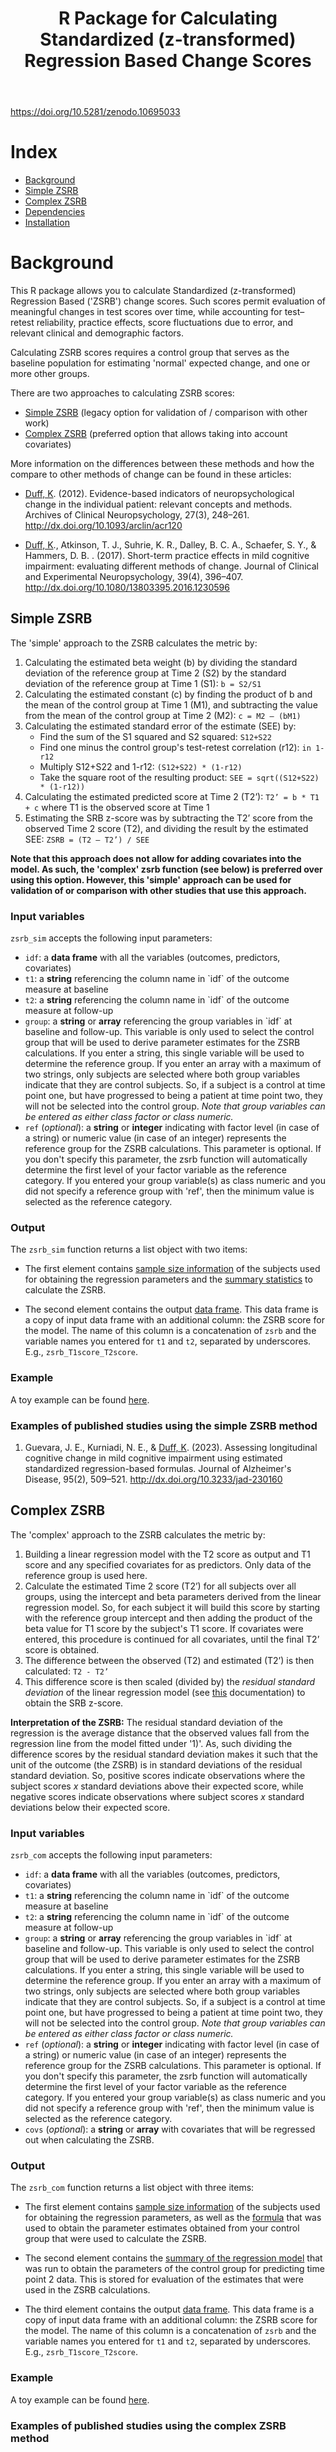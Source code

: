 #+TITLE: R Package for Calculating Standardized (z-transformed) Regression Based Change Scores

#+attr_html: :width 400px
[[https://zenodo.org/badge/DOI/10.5281/zenodo.10695033.svg][https://doi.org/10.5281/zenodo.10695033]]

* Index
- [[#background][Background]]
- [[#Simple-ZSRB][Simple ZSRB]]
- [[#Complex-ZSRB][Complex ZSRB]]
- [[#Dependencies][Dependencies]]
- [[#Installation][Installation]]

* Background
This R package allows you to calculate Standardized (z-transformed) Regression Based ('ZSRB') change scores. Such scores permit evaluation of meaningful changes in test scores over time, while accounting for test–retest reliability, practice effects, score fluctuations due to error, and relevant clinical and demographic factors.

Calculating ZSRB scores requires a control group that serves as the baseline population for estimating 'normal' expected change, and one or more other groups.

There are two approaches to calculating ZSRB scores:
- [[#Simple-ZSRB][Simple ZSRB]] (legacy option for validation of / comparison with other work)
- [[#Complex-ZSRB][Complex ZSRB]] (preferred option that allows taking into account covariates)

More information on the differences between these methods and how the compare to other methods of change can be found in these articles:
- [[https://orcid.org/0000-0002-9336-2400][Duff, K]]. (2012). Evidence-based indicators of neuropsychological change in the individual patient: relevant concepts and methods. Archives of Clinical Neuropsychology, 27(3), 248–261. http://dx.doi.org/10.1093/arclin/acr120

- [[https://orcid.org/0000-0002-9336-2400][Duff, K]]., Atkinson, T. J., Suhrie, K. R., Dalley, B. C. A., Schaefer, S. Y., & Hammers, D. B. . (2017). Short-term practice effects in mild cognitive impairment: evaluating different methods of change. Journal of Clinical and Experimental Neuropsychology, 39(4), 396–407. http://dx.doi.org/10.1080/13803395.2016.1230596

** Simple ZSRB
The 'simple' approach to the ZSRB calculates the metric by:
1) Calculating the estimated beta weight (b) by dividing the standard deviation of the reference group at Time 2 (S2) by the standard deviation of the reference group at Time 1 (S1): =b = S2/S1=
2) Calculating the estimated constant (c) by finding the product of b and the mean of the control group at Time 1 (M1), and subtracting the value from the mean of the control group at Time 2 (M2): =c = M2 – (bM1)=
3) Calculating the estimated standard error of the estimate (SEE) by:
   - Find the sum of the S1 squared and S2 squared: =S12+S22=
   - Find one minus the control group's test-retest correlation (r12): =in 1-r12=
   - Multiply S12+S22 and 1-r12: =(S12+S22) * (1-r12)=
   - Take the square root of the resulting product: =SEE = sqrt((S12+S22) * (1-r12))=
4) Calculating the estimated predicted score at Time 2 (T2’): =T2’ = b * T1 + c= where T1 is the observed score at Time 1
5) Estimating the SRB z-score was by subtracting the T2’ score from the observed Time 2 score (T2), and dividing the result by the estimated SEE: =ZSRB = (T2 – T2’) / SEE=

*Note that this approach does not allow for adding covariates into the model. As such, the 'complex' zsrb function (see below) is preferred over using this option. However, this 'simple' approach can be used for validation of or comparison with other studies that use this approach.*

*** Input variables
=zsrb_sim= accepts the following input parameters:

- =idf=: a *data frame* with all the variables (outcomes, predictors, covariates)
- =t1=: a *string* referencing the column name in `idf` of the outcome measure at baseline
- =t2=: a *string* referencing the column name in `idf` of the outcome measure at follow-up
- =group=: a *string* or *array* referencing the group variables in `idf` at baseline and follow-up. This variable is only used to select the control group that will be used to derive parameter estimates for the ZSRB calculations. If you enter a string, this single variable will be used to determine the reference group. If you enter an array with a maximum of two strings, only subjects are selected where both group variables indicate that they are control subjects. So, if a subject is a control at time point one, but have progressed to being a patient at time point two, they will not be selected into the control group. /Note that group variables can be entered as either class factor or class numeric./
- =ref= (/optional/):  a *string* or *integer* indicating with factor level (in case of a string) or numeric value (in case of an integer) represents the reference group for the ZSRB calculations. This parameter is optional. If you don't specify this parameter, the zsrb function will automatically determine the first level of your factor variable as the reference category. If you entered your group variable(s) as class numeric and you did not specify a reference group with 'ref', then the minimum value is selected as the reference category.

*** Output
The =zsrb_sim= function returns a list object with two items:

- The first element contains _sample size information_ of the subjects used for obtaining the regression parameters and the _summary statistics_ to calculate the ZSRB.

- The second element contains the output _data frame_. This data frame is a copy of input data frame with an additional column: the ZSRB score for the model. The name of this column is a concatenation of =zsrb= and the variable names you entered for =t1= and =t2=, separated by underscores. E.g., =zsrb_T1score_T2score=.

*** Example
A toy example can be found [[./examples/zsrb_sim_example.org][here]].

*** Examples of published studies using the simple ZSRB method
1) Guevara, J. E., Kurniadi, N. E., & [[https://orcid.org/0000-0002-9336-2400][Duff, K]]. (2023). Assessing longitudinal cognitive change in mild cognitive impairment using estimated standardized regression-based formulas. Journal of Alzheimer's Disease, 95(2), 509–521. http://dx.doi.org/10.3233/jad-230160

** Complex ZSRB
The 'complex' approach to the ZSRB calculates the metric by:
1) Building a linear regression model with the T2 score as output and T1 score and any specified covariates for as predictors. Only data of the reference group is used here.
2) Calculate the estimated Time 2 score (T2’) for all subjects over all groups, using the intercept and beta parameters derived from the linear regression model. So, for each subject it will build this score by starting with the reference group intercept and then adding the product of the beta value for T1 score by the subject's T1 score. If covariates were entered, this procedure is continued for all covariates, until the final T2’ score is obtained.
3) The difference between the observed (T2) and estimated (T2’) is then calculated: =T2 - T2’=
4) This difference score is then scaled (divided by) the /residual standard deviation/ of the linear regression model (see [[https://stat.ethz.ch/R-manual/R-devel/library/stats/html/sigma.html][this]] documentation) to obtain the SRB z-score.

*Interpretation of the ZSRB:*
The residual standard deviation of the regression is the average distance that the observed values fall from the regression line from the model fitted under '1)'. As, such dividing the difference scores by the residual standard deviation makes it such that the unit of the outcome (the ZSRB) is in standard deviations of the residual standard deviation. So, positive scores indicate observations where the subject scores /x/ standard deviations above their expected score, while negative scores indicate observations where subject scores /x/ standard deviations below their expected score.

*** Input variables
=zsrb_com= accepts the following input parameters:

- =idf=: a *data frame* with all the variables (outcomes, predictors, covariates)
- =t1=: a *string* referencing the column name in `idf` of the outcome measure at baseline
- =t2=: a *string* referencing the column name in `idf` of the outcome measure at follow-up
- =group=: a *string* or *array* referencing the group variables in `idf` at baseline and follow-up. This variable is only used to select the control group that will be used to derive parameter estimates for the ZSRB calculations. If you enter a string, this single variable will be used to determine the reference group. If you enter an array with a maximum of two strings, only subjects are selected where both group variables indicate that they are control subjects. So, if a subject is a control at time point one, but have progressed to being a patient at time point two, they will not be selected into the control group. /Note that group variables can be entered as either class factor or class numeric./
- =ref= (/optional/):  a *string* or *integer* indicating with factor level (in case of a string) or numeric value (in case of an integer) represents the reference group for the ZSRB calculations. This parameter is optional. If you don't specify this parameter, the zsrb function will automatically determine the first level of your factor variable as the reference category. If you entered your group variable(s) as class numeric and you did not specify a reference group with 'ref', then the minimum value is selected as the reference category.
- =covs= (/optional/): a *string* or *array* with covariates that will be regressed out when calculating the ZSRB.

*** Output
The =zsrb_com= function returns a list object with three items:

- The first element contains _sample size information_ of the subjects used for obtaining the regression parameters, as well as the _formula_ that was used to obtain the parameter estimates obtained from your control group that were used to calculate the ZSRB.

- The second element contains the _summary of the regression model_ that was run to obtain the parameters of the control group for predicting time point 2 data. This is stored for evaluation of the estimates that were used in the ZSRB calculations.

- The third element contains the output _data frame_. This data frame is a copy of input data frame with an additional column: the ZSRB score for the model. The name of this column is a concatenation of =zsrb= and
  the variable names you entered for =t1= and =t2=, separated by underscores. E.g., =zsrb_T1score_T2score=.

*** Example
A toy example can be found [[./examples/zsrb_com_example.org][here]].

*** Examples of published studies using the complex ZSRB method
1) [[https://orcid.org/0000-0002-9336-2400][Duff, K]]., Schoenberg, M. R., Patton, D., Mold, J., Scott, J. G., & Adams, R. L. (2004). Predicting change with the rbans in a community dwelling elderly sample. Journal of the International Neuropsychological Society, 10(6), 828–834. http://dx.doi.org/10.1017/s1355617704106048

* Dependencies
This package does _not_ rely on other packages.

* Installation
- Make sure that devtools are installed so that you can install packages directly from github:
  #+begin_src R
  install.packages("devtools")
  #+end_src

- Install the zsrb package using devtools
  #+begin_src R
  devtools::install_github("vnckppl/zsrb")
  #+end_src
